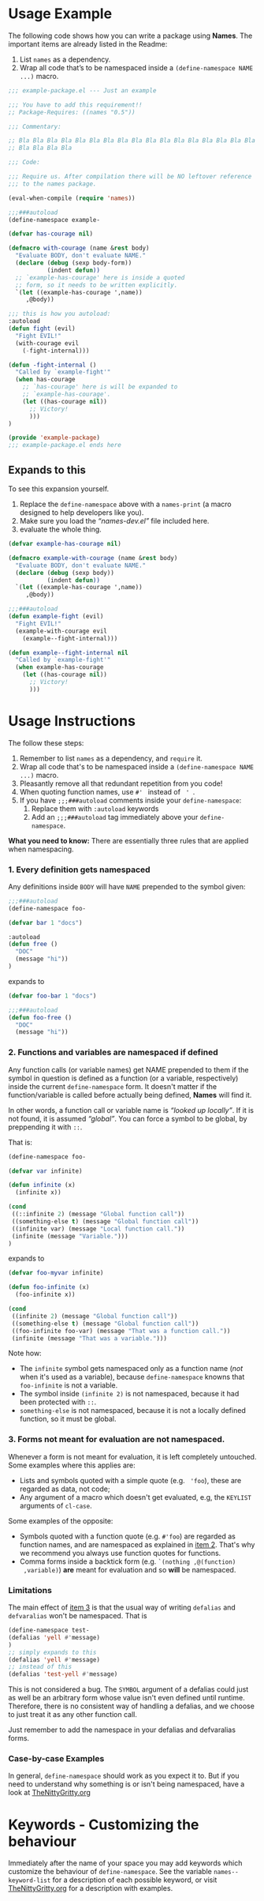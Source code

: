 * Usage Example
The following code shows how you can write a package using *Names*.
The important items are already listed in the Readme:

1. List =names= as a dependency.
2. Wrap all code that’s to be namespaced inside a =(define-namespace NAME ...)= macro.


#+BEGIN_SRC emacs-lisp
;;; example-package.el --- Just an example

;;; You have to add this requirement!!
;; Package-Requires: ((names "0.5"))

;;; Commentary:

;; Bla Bla Bla Bla Bla Bla Bla Bla Bla Bla Bla Bla Bla Bla Bla Bla Bla
;; Bla Bla Bla Bla

;;; Code:

;;; Require us. After compilation there will be NO leftover reference
;;; to the names package.

(eval-when-compile (require 'names))

;;;###autoload
(define-namespace example-

(defvar has-courage nil)

(defmacro with-courage (name &rest body)
  "Evaluate BODY, don't evaluate NAME."
  (declare (debug (sexp body-form))
           (indent defun))
  ;; `example-has-courage' here is inside a quoted
  ;; form, so it needs to be written explicitly.
  `(let ((example-has-courage ',name))
     ,@body))

;;; this is how you autoload:
:autoload
(defun fight (evil)
  "Fight EVIL!"
  (with-courage evil
    (-fight-internal)))

(defun -fight-internal ()
  "Called by `example-fight'"
  (when has-courage
    ;; `has-courage' here is will be expanded to
    ;; `example-has-courage'.
    (let ((has-courage nil))
      ;; Victory!
      )))
)

(provide 'example-package)
;;; example-package.el ends here

#+END_SRC

** Expands to this
To see this expansion yourself. 
1. Replace the =define-namespace= above with a =names-print= (a macro designed to help developers like you).
2. Make sure you load the /“names-dev.el”/ file included here.
3. evaluate the whole thing.

#+BEGIN_SRC emacs-lisp
(defvar example-has-courage nil)

(defmacro example-with-courage (name &rest body)
  "Evaluate BODY, don't evaluate NAME."
  (declare (debug (sexp body))
           (indent defun))
  `(let ((example-has-courage ',name))
     ,@body))

;;;###autoload
(defun example-fight (evil)
  "Fight EVIL!"
  (example-with-courage evil
    (example--fight-internal)))

(defun example--fight-internal nil
  "Called by `example-fight'"
  (when example-has-courage
    (let ((has-courage nil))
      ;; Victory!
      )))
#+END_SRC

* Usage Instructions

The
follow these steps:

1. Remember to list =names= as a dependency, and =require= it.
2. Wrap all code that's to be namespaced inside a =(define-namespace NAME ...)= macro.
3. Pleasantly remove all that redundant repetition from you code!
4. When quoting function names, use =#' = instead of = ' =.
5. If you have =;;;###autoload= comments inside your =define-namespace=:
   1. Replace them with =:autoload= keywords
   2. Add an =;;;###autoload= tag immediately above your =define-namespace=.

*What you need to know:* There are essentially three rules that are
applied when namespacing.
*** 1. Every definition gets namespaced
Any definitions inside =BODY= will have =NAME= prepended to the
symbol given:
#+begin_src emacs-lisp
;;;###autoload
(define-namespace foo-

(defvar bar 1 "docs")

:autoload
(defun free ()
  "DOC"
  (message "hi"))
)
#+end_src
expands to
#+begin_src emacs-lisp
(defvar foo-bar 1 "docs")

;;;###autoload
(defun foo-free ()
  "DOC"
  (message "hi"))
#+end_src

*** 2. Functions and variables are namespaced if defined
Any function calls (or variable names) get NAME prepended to them if
the symbol in question is defined as a function (or a variable,
respectively) inside the current =define-namespace= form. It doesn't
matter if the function/variable is called before actually being
defined, *Names* will find it.

In other words, a function call or variable name is /“looked up
locally”/. If it is not found, it is assumed /“global”/. You can force
a symbol to be global, by preppending it with =::=.

That is:
#+begin_src emacs-lisp
(define-namespace foo-

(defvar var infinite)

(defun infinite (x)
  (infinite x))

(cond
 ((::infinite 2) (message "Global function call"))
 ((something-else t) (message "Global function call"))
 ((infinite var) (message "Local function call."))
 (infinite (message "Variable.")))
)
#+end_src
expands to
#+begin_src emacs-lisp
(defvar foo-myvar infinite)

(defun foo-infinite (x)
  (foo-infinite x))

(cond
 ((infinite 2) (message "Global function call"))
 ((something-else t) (message "Global function call"))
 ((foo-infinite foo-var) (message "That was a function call."))
 (infinite (message "That was a variable.")))
#+end_src

Note how:
- The =infinite= symbol gets namespaced only as a function name (/not/
  when it's used as a variable), because =define-namespace= knowns
  that =foo-infinite= is not a variable.
- The symbol inside =(infinite 2)= is not namespaced, because it had
  been protected with =::=.
- =something-else= is not namespaced, because it is not a locally
  defined function, so it must be global.

*** 3. Forms not meant for evaluation are not namespaced.
Whenever a form is not meant for evaluation, it is left completely
untouched. Some examples where this applies are:
- Lists and symbols quoted with a simple quote (e.g. = 'foo=), these are regarded as data, not code;
- Any argument of a macro which doesn't get evaluated, e.g, the =KEYLIST= arguments of =cl-case=.

Some examples of the opposite:
- Symbols quoted with a function quote (e.g. =#'foo=) are regarded as
  function names, and are namespaced as explained in [[#2-functions-and-variables-are-namespaced-if-defined][item 2]]. That's
  why we recommend you always use function quotes for functions.
- Comma forms inside a backtick form (e.g. =`(nothing ,@(function)
  ,variable)=) *are* meant for evaluation and so *will* be namespaced.

*** Limitations

The main effect of [[#3-forms-not-meant-for-evaluation-are-not-namespaced][item 3]] is that the usual way of writing
=defalias= and =defvaralias= won't be namespaced. That is 
#+begin_src emacs-lisp
(define-namespace test-
(defalias 'yell #'message)
)
;; simply expands to this
(defalias 'yell #'message)
;; instead of this
(defalias 'test-yell #'message)
#+end_src

This is not considered a bug. The =SYMBOL= argument of a defalias
could just as well be an arbitrary form whose value isn't even defined
until runtime. Therefore, there is no consistent way of handling a
defalias, and we choose to just treat it as any other function call. 

Just remember to add the namespace in your defalias and defvaralias forms.

*** Case-by-case Examples
In general, =define-namespace= should work as you expect it to. But if you
need to understand why something is or isn't being namespaced, have a
look at [[https://github.com/Bruce-Connor/emacs-lisp-namespaces/blob/master/TheNittyGritty.org][TheNittyGritty.org]]



* Keywords - Customizing the behaviour
Immediately after the name of your space you may add keywords which
customize the behaviour of =define-namespace=. See the variable
=names--keyword-list= for a description of each possible keyword, or
visit [[https://github.com/Bruce-Connor/emacs-lisp-namespaces/blob/master/TheNittyGritty.org][TheNittyGritty.org]] for a description with examples.
